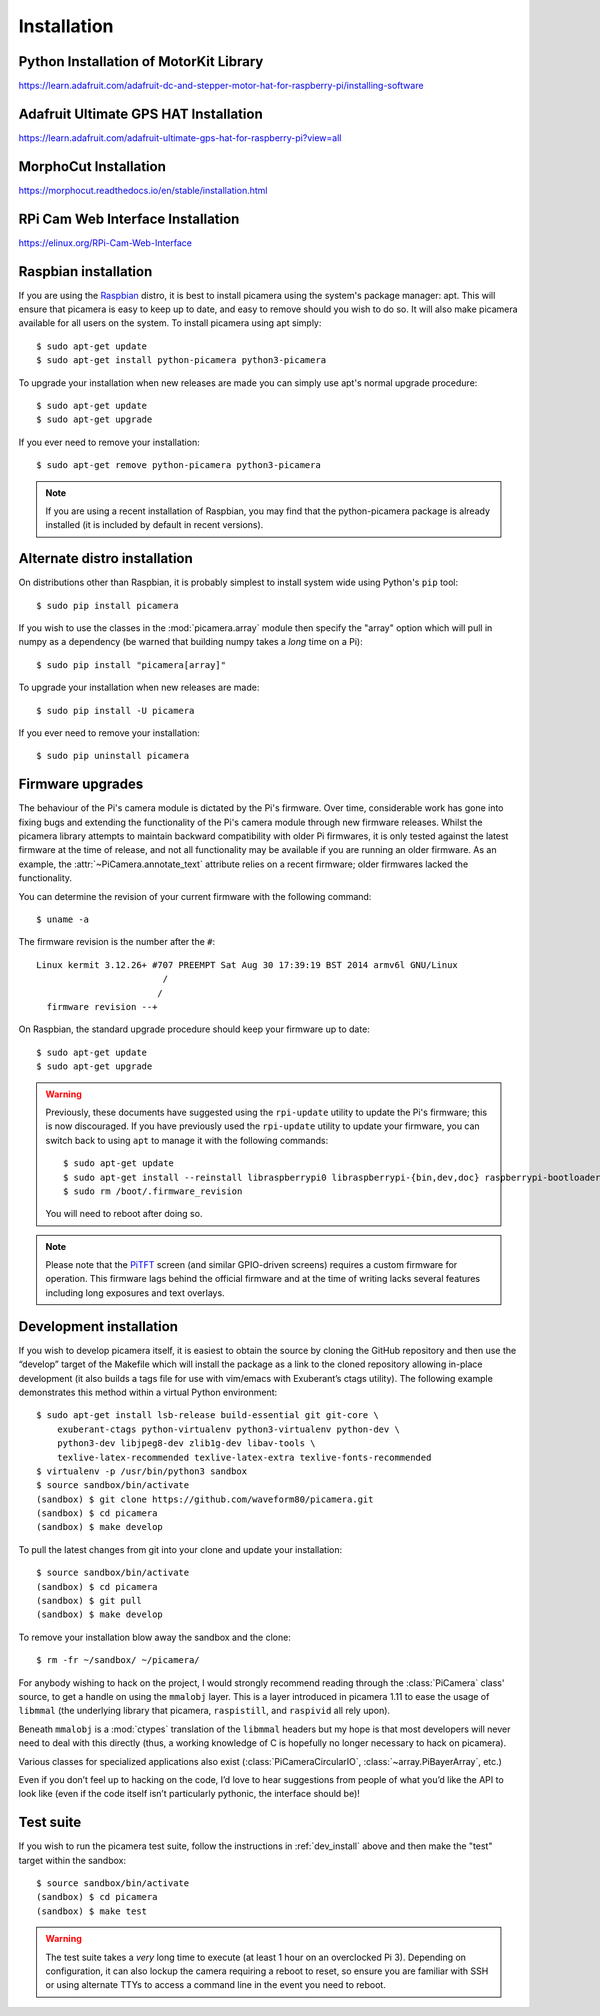 .. _install:

============
Installation
============

.. _raspbian_install:

Python Installation of MotorKit Library
=======================================
https://learn.adafruit.com/adafruit-dc-and-stepper-motor-hat-for-raspberry-pi/installing-software

Adafruit Ultimate GPS HAT Installation
======================================
https://learn.adafruit.com/adafruit-ultimate-gps-hat-for-raspberry-pi?view=all

MorphoCut Installation
======================
https://morphocut.readthedocs.io/en/stable/installation.html

RPi Cam Web Interface Installation
==================================
https://elinux.org/RPi-Cam-Web-Interface



Raspbian installation
=====================

If you are using the `Raspbian`_ distro, it is best to install picamera using
the system's package manager: apt. This will ensure that picamera is easy to
keep up to date, and easy to remove should you wish to do so. It will also make
picamera available for all users on the system. To install picamera using apt
simply::

    $ sudo apt-get update
    $ sudo apt-get install python-picamera python3-picamera

To upgrade your installation when new releases are made you can simply use
apt's normal upgrade procedure::

    $ sudo apt-get update
    $ sudo apt-get upgrade

If you ever need to remove your installation::

    $ sudo apt-get remove python-picamera python3-picamera

.. note::

    If you are using a recent installation of Raspbian, you may find that the
    python-picamera package is already installed (it is included by default
    in recent versions).

.. _Raspbian: http://www.raspbian.org/


.. _non_raspbian_install:

Alternate distro installation
=============================

On distributions other than Raspbian, it is probably simplest to install system
wide using Python's ``pip`` tool::

    $ sudo pip install picamera

If you wish to use the classes in the :mod:`picamera.array` module then specify
the "array" option which will pull in numpy as a dependency (be warned that
building numpy takes a *long* time on a Pi)::

    $ sudo pip install "picamera[array]"

To upgrade your installation when new releases are made::

    $ sudo pip install -U picamera

If you ever need to remove your installation::

    $ sudo pip uninstall picamera


.. _firmware:

Firmware upgrades
=================

The behaviour of the Pi's camera module is dictated by the Pi's firmware. Over
time, considerable work has gone into fixing bugs and extending the
functionality of the Pi's camera module through new firmware releases. Whilst
the picamera library attempts to maintain backward compatibility with older Pi
firmwares, it is only tested against the latest firmware at the time of
release, and not all functionality may be available if you are running an older
firmware. As an example, the :attr:`~PiCamera.annotate_text` attribute relies
on a recent firmware; older firmwares lacked the functionality.

You can determine the revision of your current firmware with the following
command::

    $ uname -a

The firmware revision is the number after the ``#``::

    Linux kermit 3.12.26+ #707 PREEMPT Sat Aug 30 17:39:19 BST 2014 armv6l GNU/Linux
                            /
                           /
      firmware revision --+

On Raspbian, the standard upgrade procedure should keep your firmware
up to date::

    $ sudo apt-get update
    $ sudo apt-get upgrade

.. warning::

    Previously, these documents have suggested using the ``rpi-update`` utility
    to update the Pi's firmware; this is now discouraged. If you have
    previously used the ``rpi-update`` utility to update your firmware, you can
    switch back to using ``apt`` to manage it with the following commands::

        $ sudo apt-get update
        $ sudo apt-get install --reinstall libraspberrypi0 libraspberrypi-{bin,dev,doc} raspberrypi-bootloader
        $ sudo rm /boot/.firmware_revision

    You will need to reboot after doing so.

.. note::

    Please note that the `PiTFT`_ screen (and similar GPIO-driven screens)
    requires a custom firmware for operation. This firmware lags behind the
    official firmware and at the time of writing lacks several features
    including long exposures and text overlays.

.. _PiTFT: http://www.adafruit.com/product/1601


.. _dev_install:

Development installation
========================

If you wish to develop picamera itself, it is easiest to obtain the source by
cloning the GitHub repository and then use the “develop” target of the Makefile
which will install the package as a link to the cloned repository allowing
in-place development (it also builds a tags file for use with vim/emacs with
Exuberant’s ctags utility). The following example demonstrates this method
within a virtual Python environment::

    $ sudo apt-get install lsb-release build-essential git git-core \
        exuberant-ctags python-virtualenv python3-virtualenv python-dev \
        python3-dev libjpeg8-dev zlib1g-dev libav-tools \
        texlive-latex-recommended texlive-latex-extra texlive-fonts-recommended
    $ virtualenv -p /usr/bin/python3 sandbox
    $ source sandbox/bin/activate
    (sandbox) $ git clone https://github.com/waveform80/picamera.git
    (sandbox) $ cd picamera
    (sandbox) $ make develop

To pull the latest changes from git into your clone and update your
installation::

    $ source sandbox/bin/activate
    (sandbox) $ cd picamera
    (sandbox) $ git pull
    (sandbox) $ make develop

To remove your installation blow away the sandbox and the clone::

    $ rm -fr ~/sandbox/ ~/picamera/

For anybody wishing to hack on the project, I would strongly recommend reading
through the :class:`PiCamera` class' source, to get a handle on using the
``mmalobj`` layer. This is a layer introduced in picamera 1.11 to ease the
usage of ``libmmal`` (the underlying library that picamera, ``raspistill``,
and ``raspivid`` all rely upon).

Beneath ``mmalobj`` is a :mod:`ctypes` translation of the ``libmmal`` headers
but my hope is that most developers will never need to deal with this
directly (thus, a working knowledge of C is hopefully no longer necessary to
hack on picamera).

Various classes for specialized applications also exist
(:class:`PiCameraCircularIO`, :class:`~array.PiBayerArray`, etc.)

Even if you don’t feel up to hacking on the code, I’d love to hear suggestions
from people of what you’d like the API to look like (even if the code itself
isn’t particularly pythonic, the interface should be)!


.. _test_suite:

Test suite
==========

If you wish to run the picamera test suite, follow the instructions in
:ref:`dev_install` above and then make the "test" target within the sandbox::

    $ source sandbox/bin/activate
    (sandbox) $ cd picamera
    (sandbox) $ make test

.. warning::

    The test suite takes a *very* long time to execute (at least 1 hour on an
    overclocked Pi 3). Depending on configuration, it can also lockup the
    camera requiring a reboot to reset, so ensure you are familiar with SSH or
    using alternate TTYs to access a command line in the event you need to
    reboot.

